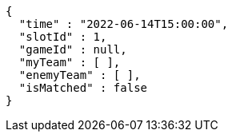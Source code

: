 [source,options="nowrap"]
----
{
  "time" : "2022-06-14T15:00:00",
  "slotId" : 1,
  "gameId" : null,
  "myTeam" : [ ],
  "enemyTeam" : [ ],
  "isMatched" : false
}
----
